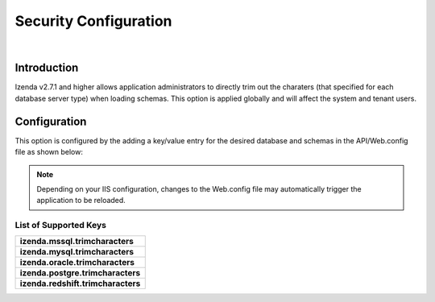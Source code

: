 ======================================
Security Configuration
======================================
|

Introduction
------------------------------------------
Izenda v2.7.1 and higher allows application administrators to directly trim out the charaters (that specified for each database server type) when loading schemas. This option is applied globally and will affect the system and tenant users.


Configuration
----------------------------------------------------
This option is configured by the adding a key/value entry for the desired database and schemas in the API/Web.config file as shown below:

.. code-block:: xml
   :linenos:
   
   <!-- Please be sure that there are no leading or trailing spaces for each entry. -->
   <appSettings> 
      <add key="izenda.mssql.trimcharacters" value="" />
      <add key="izenda.mysql.trimcharacters" value="" />
      <add key="izenda.oracle.trimcharacters" value="" />
      <add key="izenda.postgre.trimcharacters" value="" />
      <add key="izenda.redshift.trimcharacters" value="" />
   </appSettings>


.. note::

   Depending on your IIS configuration, changes to the Web.config file may automatically trigger the application to be reloaded.


List of Supported Keys
~~~~~~~~~~~~~~~~~~~~~~~~~~~~~~~~~~~~~~~~~

+--------------------------------------------+
| **izenda.mssql.trimcharacters**            |
+--------------------------------------------+
| **izenda.mysql.trimcharacters**            |
+--------------------------------------------+
| **izenda.oracle.trimcharacters**           |
+--------------------------------------------+
| **izenda.postgre.trimcharacters**          |
+--------------------------------------------+
| **izenda.redshift.trimcharacters**         |
+--------------------------------------------+